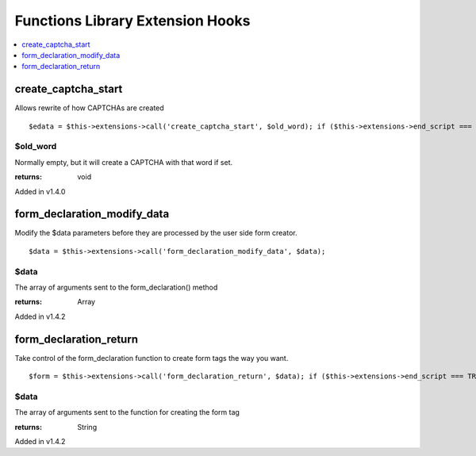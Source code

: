Functions Library Extension Hooks
=================================

.. contents::
	:local:
	:depth: 1


create\_captcha\_start
----------------------

Allows rewrite of how CAPTCHAs are created

::

	$edata = $this->extensions->call('create_captcha_start', $old_word); if ($this->extensions->end_script === TRUE) return $edata;

$old\_word
~~~~~~~~~~

Normally empty, but it will create a CAPTCHA with that word if set.

:returns:
    void

Added in v1.4.0

form\_declaration\_modify\_data
-------------------------------

Modify the $data parameters before they are processed by the user side
form creator. ::

	$data = $this->extensions->call('form_declaration_modify_data', $data);

$data
~~~~~
The array of arguments sent to the form\_declaration() method

:returns:
    Array

Added in v1.4.2

form\_declaration\_return
-------------------------

Take control of the form\_declaration function to create form tags the
way you want. ::

	$form = $this->extensions->call('form_declaration_return', $data); if ($this->extensions->end_script === TRUE) return $form;

$data
~~~~~

The array of arguments sent to the function for creating the form
tag

:returns:
    String

Added in v1.4.2
